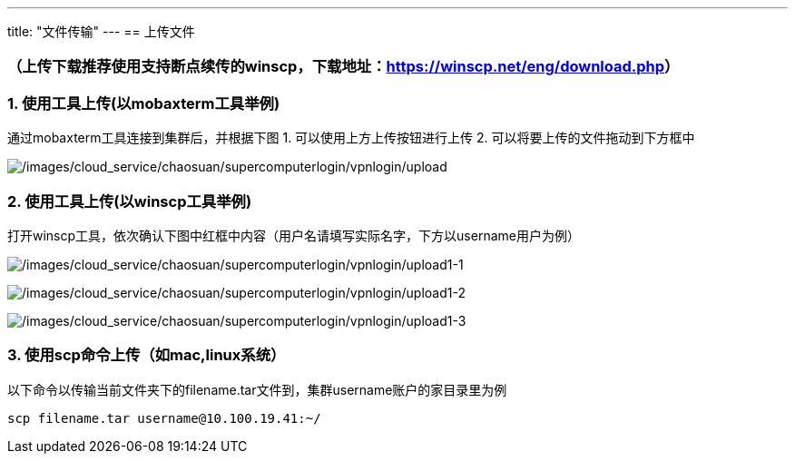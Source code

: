 ---
title: "文件传输"
---
== 上传文件

=== （上传下载推荐使用支持断点续传的winscp，下载地址：link:https://winscp.net/eng/download.php/[https://winscp.net/eng/download.php]）

=== 1. 使用工具上传(以mobaxterm工具举例)

通过mobaxterm工具连接到集群后，并根据下图 1.
可以使用上方上传按钮进行上传 2. 可以将要上传的文件拖动到下方框中

image:/images/cloud_service/chaosuan/supercomputerlogin/vpnlogin/upload.png[/images/cloud_service/chaosuan/supercomputerlogin/vpnlogin/upload]

=== 2. 使用工具上传(以winscp工具举例)

打开winscp工具，依次确认下图中红框中内容（用户名请填写实际名字，下方以username用户为例）

image:/images/cloud_service/chaosuan/supercomputerlogin/vpnlogin/upload1-1.png[/images/cloud_service/chaosuan/supercomputerlogin/vpnlogin/upload1-1]

image:/images/cloud_service/chaosuan/supercomputerlogin/vpnlogin/upload1-2.png[/images/cloud_service/chaosuan/supercomputerlogin/vpnlogin/upload1-2]

image:/images/cloud_service/chaosuan/supercomputerlogin/vpnlogin/upload1-3.png[/images/cloud_service/chaosuan/supercomputerlogin/vpnlogin/upload1-3]

=== 3. 使用scp命令上传（如mac,linux系统）

以下命令以传输当前文件夹下的filename.tar文件到，集群username账户的家目录里为例

[source,bash]
----
scp filename.tar username@10.100.19.41:~/
----
